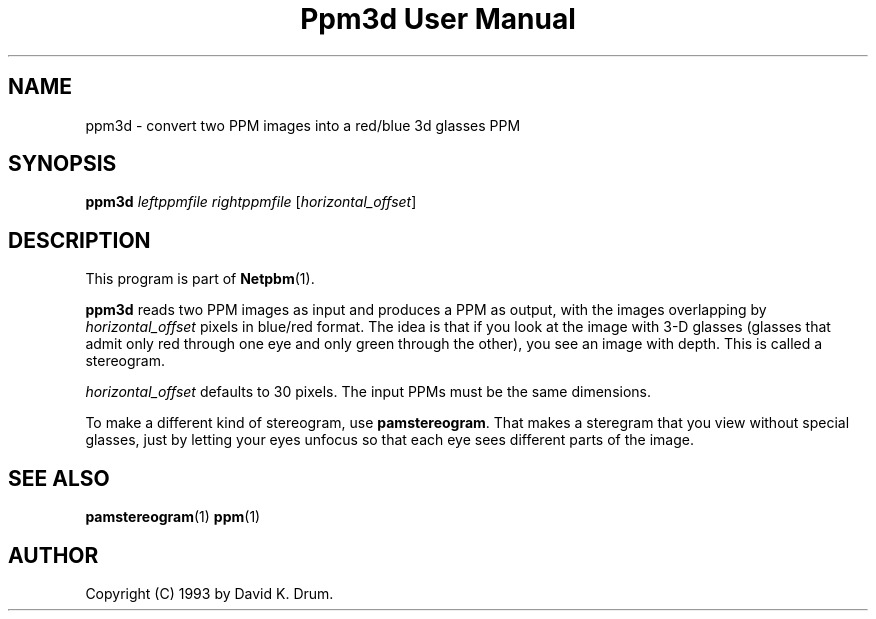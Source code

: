 ." This man page was generated by the Netpbm tool 'makeman' from HTML source.
." Do not hand-hack it!  If you have bug fixes or improvements, please find
." the corresponding HTML page on the Netpbm website, generate a patch
." against that, and send it to the Netpbm maintainer.
.TH "Ppm3d User Manual" 0 "24 April 2004" "netpbm documentation"

.UN lbAB
.SH NAME

ppm3d - convert two PPM images into a red/blue 3d glasses PPM

.UN lbAC
.SH SYNOPSIS

\fBppm3d\fP
\fIleftppmfile\fP
\fIrightppmfile\fP
[\fIhorizontal_offset\fP]

.UN lbAD
.SH DESCRIPTION
.PP
This program is part of
.BR Netpbm (1).
.PP
\fBppm3d\fP reads two PPM images as input and produces a PPM as
output, with the images overlapping by \fIhorizontal_offset\fP pixels
in blue/red format.  The idea is that if you look at the image with
3-D glasses (glasses that admit only red through one eye and only green
through the other), you see an image with depth.  This is called a
stereogram.
.PP
\fIhorizontal_offset\fP defaults to 30 pixels.  The input PPMs
must be the same dimensions.
.PP
To make a different kind of stereogram, use \fBpamstereogram\fP.
That makes a steregram that you view without special glasses, just by
letting your eyes unfocus so that each eye sees different parts of the
image.

.UN lbAE
.SH SEE ALSO
.BR pamstereogram (1)
.BR ppm (1)

.UN lbAF
.SH AUTHOR

Copyright (C) 1993 by David K. Drum.
